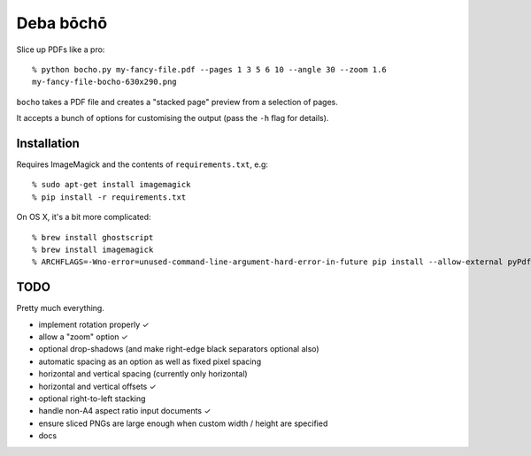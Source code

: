 ==========
Deba bōchō
==========

Slice up PDFs like a pro::

    % python bocho.py my-fancy-file.pdf --pages 1 3 5 6 10 --angle 30 --zoom 1.6
    my-fancy-file-bocho-630x290.png

``bocho`` takes a PDF file and creates a "stacked page" preview from a selection of pages.

It accepts a bunch of options for customising the output (pass the ``-h`` flag for details).

Installation
============

Requires ImageMagick and the contents of ``requirements.txt``, e.g::

    % sudo apt-get install imagemagick
    % pip install -r requirements.txt

On OS X, it's a bit more complicated::

    % brew install ghostscript
    % brew install imagemagick
    % ARCHFLAGS=-Wno-error=unused-command-line-argument-hard-error-in-future pip install --allow-external pyPdf --allow-unverified pyPdf -r requirements.txt


TODO
====

Pretty much everything.

- implement rotation properly ✓
- allow a "zoom" option ✓
- optional drop-shadows (and make right-edge black separators optional also)
- automatic spacing as an option as well as fixed pixel spacing
- horizontal and vertical spacing (currently only horizontal)
- horizontal and vertical offsets ✓
- optional right-to-left stacking
- handle non-A4 aspect ratio input documents ✓
- ensure sliced PNGs are large enough when custom width / height are specified
- docs

